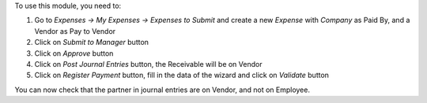 To use this module, you need to:

#. Go to *Expenses -> My Expenses -> Expenses to Submit* and create a new
   *Expense* with *Company* as Paid By, and a Vendor as Pay to Vendor
#. Click on *Submit to Manager* button
#. Click on *Approve* button
#. Click on *Post Journal Entries* button, the Receivable will be on Vendor
#. Click on *Register Payment* button, fill in the data of the wizard and
   click on *Validate* button

You can now check that the partner in journal entries are on Vendor, and not on Employee.
